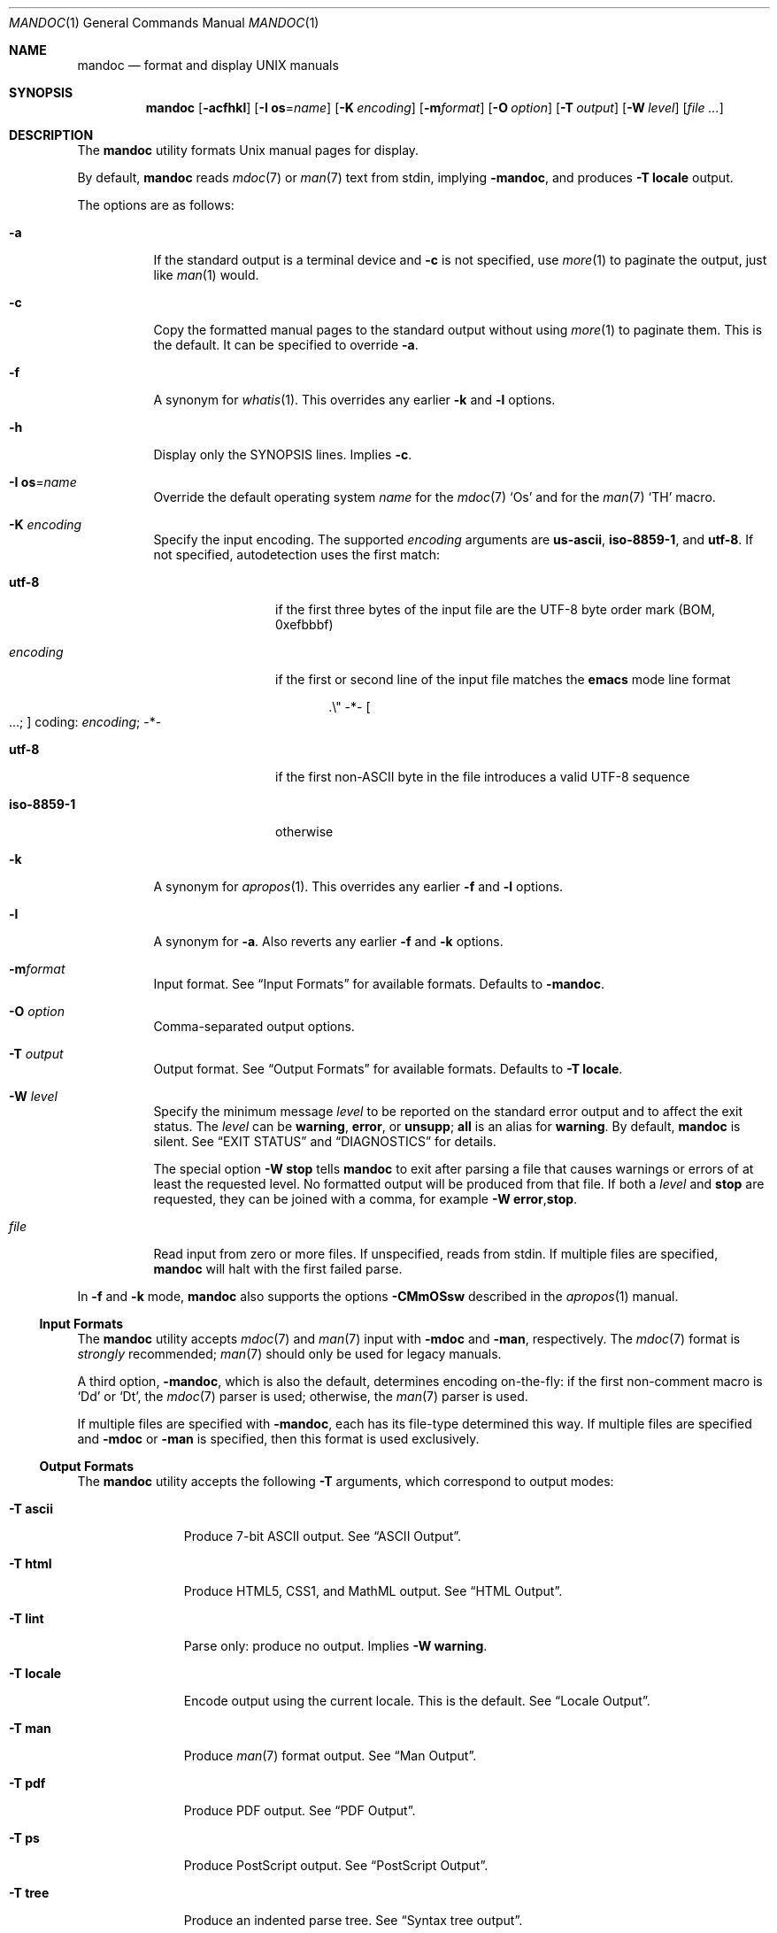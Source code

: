 .\"	$Id: mandoc.1,v 1.174 2017/02/10 15:45:28 schwarze Exp $
.\"
.\" Copyright (c) 2009, 2010, 2011 Kristaps Dzonsons <kristaps@bsd.lv>
.\" Copyright (c) 2012, 2014-2017 Ingo Schwarze <schwarze@openbsd.org>
.\"
.\" Permission to use, copy, modify, and distribute this software for any
.\" purpose with or without fee is hereby granted, provided that the above
.\" copyright notice and this permission notice appear in all copies.
.\"
.\" THE SOFTWARE IS PROVIDED "AS IS" AND THE AUTHOR DISCLAIMS ALL WARRANTIES
.\" WITH REGARD TO THIS SOFTWARE INCLUDING ALL IMPLIED WARRANTIES OF
.\" MERCHANTABILITY AND FITNESS. IN NO EVENT SHALL THE AUTHOR BE LIABLE FOR
.\" ANY SPECIAL, DIRECT, INDIRECT, OR CONSEQUENTIAL DAMAGES OR ANY DAMAGES
.\" WHATSOEVER RESULTING FROM LOSS OF USE, DATA OR PROFITS, WHETHER IN AN
.\" ACTION OF CONTRACT, NEGLIGENCE OR OTHER TORTIOUS ACTION, ARISING OUT OF
.\" OR IN CONNECTION WITH THE USE OR PERFORMANCE OF THIS SOFTWARE.
.\"
.Dd $Mdocdate: February 10 2017 $
.Dt MANDOC 1
.Os
.Sh NAME
.Nm mandoc
.Nd format and display UNIX manuals
.Sh SYNOPSIS
.Nm mandoc
.Op Fl acfhkl
.Op Fl I Cm os Ns = Ns Ar name
.Op Fl K Ar encoding
.Op Fl m Ns Ar format
.Op Fl O Ar option
.Op Fl T Ar output
.Op Fl W Ar level
.Op Ar
.Sh DESCRIPTION
The
.Nm
utility formats
.Ux
manual pages for display.
.Pp
By default,
.Nm
reads
.Xr mdoc 7
or
.Xr man 7
text from stdin, implying
.Fl m Ns Cm andoc ,
and produces
.Fl T Cm locale
output.
.Pp
The options are as follows:
.Bl -tag -width Ds
.It Fl a
If the standard output is a terminal device and
.Fl c
is not specified, use
.Xr more 1
to paginate the output, just like
.Xr man 1
would.
.It Fl c
Copy the formatted manual pages to the standard output without using
.Xr more 1
to paginate them.
This is the default.
It can be specified to override
.Fl a .
.It Fl f
A synonym for
.Xr whatis 1 .
This overrides any earlier
.Fl k
and
.Fl l
options.
.It Fl h
Display only the SYNOPSIS lines.
Implies
.Fl c .
.It Fl I Cm os Ns = Ns Ar name
Override the default operating system
.Ar name
for the
.Xr mdoc 7
.Sq \&Os
and for the
.Xr man 7
.Sq \&TH
macro.
.It Fl K Ar encoding
Specify the input encoding.
The supported
.Ar encoding
arguments are
.Cm us-ascii ,
.Cm iso-8859-1 ,
and
.Cm utf-8 .
If not specified, autodetection uses the first match:
.Bl -tag -width iso-8859-1
.It Cm utf-8
if the first three bytes of the input file
are the UTF-8 byte order mark (BOM, 0xefbbbf)
.It Ar encoding
if the first or second line of the input file matches the
.Sy emacs
mode line format
.Pp
.D1 .\e" -*- Oo ...; Oc coding: Ar encoding ; No -*-
.It Cm utf-8
if the first non-ASCII byte in the file introduces a valid UTF-8 sequence
.It Cm iso-8859-1
otherwise
.El
.It Fl k
A synonym for
.Xr apropos 1 .
This overrides any earlier
.Fl f
and
.Fl l
options.
.It Fl l
A synonym for
.Fl a .
Also reverts any earlier
.Fl f
and
.Fl k
options.
.It Fl m Ns Ar format
Input format.
See
.Sx Input Formats
for available formats.
Defaults to
.Fl m Ns Cm andoc .
.It Fl O Ar option
Comma-separated output options.
.It Fl T Ar output
Output format.
See
.Sx Output Formats
for available formats.
Defaults to
.Fl T Cm locale .
.It Fl W Ar level
Specify the minimum message
.Ar level
to be reported on the standard error output and to affect the exit status.
The
.Ar level
can be
.Cm warning ,
.Cm error ,
or
.Cm unsupp ;
.Cm all
is an alias for
.Cm warning .
By default,
.Nm
is silent.
See
.Sx EXIT STATUS
and
.Sx DIAGNOSTICS
for details.
.Pp
The special option
.Fl W Cm stop
tells
.Nm
to exit after parsing a file that causes warnings or errors of at least
the requested level.
No formatted output will be produced from that file.
If both a
.Ar level
and
.Cm stop
are requested, they can be joined with a comma, for example
.Fl W Cm error , Ns Cm stop .
.It Ar file
Read input from zero or more files.
If unspecified, reads from stdin.
If multiple files are specified,
.Nm
will halt with the first failed parse.
.El
.Pp
In
.Fl f
and
.Fl k
mode,
.Nm
also supports the options
.Fl CMmOSsw
described in the
.Xr apropos 1
manual.
.Ss Input Formats
The
.Nm
utility accepts
.Xr mdoc 7
and
.Xr man 7
input with
.Fl m Ns Cm doc
and
.Fl m Ns Cm an ,
respectively.
The
.Xr mdoc 7
format is
.Em strongly
recommended;
.Xr man 7
should only be used for legacy manuals.
.Pp
A third option,
.Fl m Ns Cm andoc ,
which is also the default, determines encoding on-the-fly: if the first
non-comment macro is
.Sq \&Dd
or
.Sq \&Dt ,
the
.Xr mdoc 7
parser is used; otherwise, the
.Xr man 7
parser is used.
.Pp
If multiple
files are specified with
.Fl m Ns Cm andoc ,
each has its file-type determined this way.
If multiple files are
specified and
.Fl m Ns Cm doc
or
.Fl m Ns Cm an
is specified, then this format is used exclusively.
.Ss Output Formats
The
.Nm
utility accepts the following
.Fl T
arguments, which correspond to output modes:
.Bl -tag -width "-T locale"
.It Fl T Cm ascii
Produce 7-bit ASCII output.
See
.Sx ASCII Output .
.It Fl T Cm html
Produce HTML5, CSS1, and MathML output.
See
.Sx HTML Output .
.It Fl T Cm lint
Parse only: produce no output.
Implies
.Fl W Cm warning .
.It Fl T Cm locale
Encode output using the current locale.
This is the default.
See
.Sx Locale Output .
.It Fl T Cm man
Produce
.Xr man 7
format output.
See
.Sx Man Output .
.It Fl T Cm pdf
Produce PDF output.
See
.Sx PDF Output .
.It Fl T Cm ps
Produce PostScript output.
See
.Sx PostScript Output .
.It Fl T Cm tree
Produce an indented parse tree.
See
.Sx Syntax tree output .
.It Fl T Cm utf8
Encode output in the UTF\-8 multi-byte format.
See
.Sx UTF\-8 Output .
.It Fl T Cm xhtml
This is a synonym for
.Fl T Cm html .
.El
.Pp
If multiple input files are specified, these will be processed by the
corresponding filter in-order.
.Ss ASCII Output
Output produced by
.Fl T Cm ascii
is rendered in standard 7-bit ASCII documented in
.Xr ascii 7 .
.Pp
Font styles are applied by using back-spaced encoding such that an
underlined character
.Sq c
is rendered as
.Sq _ Ns \e[bs] Ns c ,
where
.Sq \e[bs]
is the back-space character number 8.
Emboldened characters are rendered as
.Sq c Ns \e[bs] Ns c .
.Pp
The special characters documented in
.Xr mandoc_char 7
are rendered best-effort in an ASCII equivalent.
.Pp
Output width is limited to 78 visible columns unless literal input lines
exceed this limit.
.Pp
The following
.Fl O
arguments are accepted:
.Bl -tag -width Ds
.It Cm indent Ns = Ns Ar indent
The left margin for normal text is set to
.Ar indent
blank characters instead of the default of five for
.Xr mdoc 7
and seven for
.Xr man 7 .
Increasing this is not recommended; it may result in degraded formatting,
for example overfull lines or ugly line breaks.
.It Cm width Ns = Ns Ar width
The output width is set to
.Ar width ,
which will normalise to \(>=58.
.El
.Ss HTML Output
Output produced by
.Fl T Cm html
conforms to HTML5 using optional self-closing tags.
Default styles use only CSS1.
Equations rendered from
.Xr eqn 7
blocks use MathML.
.Pp
The
.Pa mandoc.css
file documents style-sheet classes available for customising output.
If a style-sheet is not specified with
.Fl O Cm style ,
.Fl T Cm html
defaults to simple output (via an embedded style-sheet)
readable in any graphical or text-based web
browser.
.Pp
Special characters are rendered in decimal-encoded UTF\-8.
.Pp
The following
.Fl O
arguments are accepted:
.Bl -tag -width Ds
.It Cm fragment
Omit the <!DOCTYPE> declaration and the <html>, <head>, and <body>
elements and only emit the subtree below the <body> element.
The
.Cm style
argument will be ignored.
This is useful when embedding manual content within existing documents.
.It Cm includes Ns = Ns Ar fmt
The string
.Ar fmt ,
for example,
.Ar ../src/%I.html ,
is used as a template for linked header files (usually via the
.Sq \&In
macro).
Instances of
.Sq \&%I
are replaced with the include filename.
The default is not to present a
hyperlink.
.It Cm man Ns = Ns Ar fmt
The string
.Ar fmt ,
for example,
.Ar ../html%S/%N.%S.html ,
is used as a template for linked manuals (usually via the
.Sq \&Xr
macro).
Instances of
.Sq \&%N
and
.Sq %S
are replaced with the linked manual's name and section, respectively.
If no section is included, section 1 is assumed.
The default is not to
present a hyperlink.
.It Cm style Ns = Ns Ar style.css
The file
.Ar style.css
is used for an external style-sheet.
This must be a valid absolute or
relative URI.
.El
.Ss Locale Output
Locale-depending output encoding is triggered with
.Fl T Cm locale .
This is the default.
.Pp
This option is not available on all systems: systems without locale
support, or those whose internal representation is not natively UCS-4,
will fall back to
.Fl T Cm ascii .
See
.Sx ASCII Output
for font style specification and available command-line arguments.
.Ss Man Output
Translate input format into
.Xr man 7
output format.
This is useful for distributing manual sources to legacy systems
lacking
.Xr mdoc 7
formatters.
.Pp
If
.Xr mdoc 7
is passed as input, it is translated into
.Xr man 7 .
If the input format is
.Xr man 7 ,
the input is copied to the output, expanding any
.Xr roff 7
.Sq so
requests.
The parser is also run, and as usual, the
.Fl W
level controls which
.Sx DIAGNOSTICS
are displayed before copying the input to the output.
.Ss PDF Output
PDF-1.1 output may be generated by
.Fl T Cm pdf .
See
.Sx PostScript Output
for
.Fl O
arguments and defaults.
.Ss PostScript Output
PostScript
.Qq Adobe-3.0
Level-2 pages may be generated by
.Fl T Cm ps .
Output pages default to letter sized and are rendered in the Times font
family, 11-point.
Margins are calculated as 1/9 the page length and width.
Line-height is 1.4m.
.Pp
Special characters are rendered as in
.Sx ASCII Output .
.Pp
The following
.Fl O
arguments are accepted:
.Bl -tag -width Ds
.It Cm paper Ns = Ns Ar name
The paper size
.Ar name
may be one of
.Ar a3 ,
.Ar a4 ,
.Ar a5 ,
.Ar legal ,
or
.Ar letter .
You may also manually specify dimensions as
.Ar NNxNN ,
width by height in millimetres.
If an unknown value is encountered,
.Ar letter
is used.
.El
.Ss UTF\-8 Output
Use
.Fl T Cm utf8
to force a UTF\-8 locale.
See
.Sx Locale Output
for details and options.
.Ss Syntax tree output
Use
.Fl T Cm tree
to show a human readable representation of the syntax tree.
It is useful for debugging the source code of manual pages.
The exact format is subject to change, so don't write parsers for it.
.Pp
The first paragraph shows meta data found in the
.Xr mdoc 7
prologue, on the
.Xr man 7
.Ic \&TH
line, or the fallbacks used.
.Pp
In the tree dump, each output line shows one syntax tree node.
Child nodes are indented with respect to their parent node.
The columns are:
.Pp
.Bl -enum -compact
.It
For macro nodes, the macro name; for text and
.Xr tbl 7
nodes, the content.
There is a special format for
.Xr eqn 7
nodes.
.It
Node type (text, elem, block, head, body, body-end, tail, tbl, eqn).
.It
Flags:
.Bl -dash -compact
.It
An opening parenthesis if the node is an opening delimiter.
.It
An asterisk if the node starts a new input line.
.It
The input line number (starting at one).
.It
A colon.
.It
The input column number (starting at one).
.It
A closing parenthesis if the node is a closing delimiter.
.It
A full stop if the node ends a sentence.
.It
BROKEN if the node is a block broken by another block.
.It
NOSRC if the node is not in the input file,
but automatically generated from macros.
.It
NOPRT if the node is not supposed to generate output
for any output format.
.El
.El
.Pp
The following
.Fl O
argument is accepted:
.Bl -tag -width Ds
.It Cm noval
Skip validation and show the unvalidated syntax tree.
This can help to find out whether a given behaviour is caused by
the parser or by the validator.
Meta data is not available in this case.
.El
.Sh ENVIRONMENT
.Bl -tag -width MANPAGER
.It Ev MANPAGER
Any non-empty value of the environment variable
.Ev MANPAGER
will be used instead of the standard pagination program,
.Xr more 1 .
.It Ev PAGER
Specifies the pagination program to use when
.Ev MANPAGER
is not defined.
If neither PAGER nor MANPAGER is defined,
.Xr more 1
.Fl s
will be used.
.El
.Sh EXIT STATUS
The
.Nm
utility exits with one of the following values, controlled by the message
.Ar level
associated with the
.Fl W
option:
.Pp
.Bl -tag -width Ds -compact
.It 0
No warnings or errors occurred, or those that did were ignored because
they were lower than the requested
.Ar level .
.It 2
At least one warning occurred, but no error, and
.Fl W Cm warning
was specified.
.It 3
At least one parsing error occurred,
but no unsupported feature was encountered, and
.Fl W Cm error
or
.Fl W Cm warning
was specified.
.It 4
At least one unsupported feature was encountered, and
.Fl W Cm unsupp ,
.Fl W Cm error
or
.Fl W Cm warning
was specified.
.It 5
Invalid command line arguments were specified.
No input files have been read.
.It 6
An operating system error occurred, for example exhaustion
of memory, file descriptors, or process table entries.
Such errors cause
.Nm
to exit at once, possibly in the middle of parsing or formatting a file.
.El
.Pp
Note that selecting
.Fl T Cm lint
output mode implies
.Fl W Cm warning .
.Sh EXAMPLES
To page manuals to the terminal:
.Pp
.Dl $ mandoc \-W all,stop mandoc.1 2\*(Gt&1 | less
.Dl $ mandoc mandoc.1 mdoc.3 mdoc.7 | less
.Pp
To produce HTML manuals with
.Pa mandoc.css
as the style-sheet:
.Pp
.Dl $ mandoc \-T html -O style=mandoc.css mdoc.7 \*(Gt mdoc.7.html
.Pp
To check over a large set of manuals:
.Pp
.Dl $ mandoc \-T lint \(gafind /usr/src -name \e*\e.[1-9]\(ga
.Pp
To produce a series of PostScript manuals for A4 paper:
.Pp
.Dl $ mandoc \-T ps \-O paper=a4 mdoc.7 man.7 \*(Gt manuals.ps
.Pp
Convert a modern
.Xr mdoc 7
manual to the older
.Xr man 7
format, for use on systems lacking an
.Xr mdoc 7
parser:
.Pp
.Dl $ mandoc \-T man foo.mdoc \*(Gt foo.man
.Sh DIAGNOSTICS
Messages displayed by
.Nm
follow this format:
.Pp
.D1 Nm Ns : Ar file : Ns Ar line : Ns Ar column : level : message : macro args
.Pp
Line and column numbers start at 1.
Both are omitted for messages referring to an input file as a whole.
Macro names and arguments are omitted where meaningless.
Fatal messages about invalid command line arguments
or operating system errors, for example when memory is exhausted,
may also omit the
.Ar file
and
.Ar level
fields.
.Pp
Message levels have the following meanings:
.Bl -tag -width "warning"
.It Cm unsupp
An input file uses unsupported low-level
.Xr roff 7
features.
The output may be incomplete and/or misformatted,
so using GNU troff instead of
.Nm
to process the file may be preferable.
.It Cm error
An input file contains invalid syntax that cannot be safely interpreted.
By discarding part of the input or inserting missing tokens,
the parser is able to continue, and the error does not prevent
generation of formatted output, but typically, preparing that
output involves information loss, broken document structure
or unintended formatting, no matter whether
.Nm
or GNU troff is used.
In many cases, the output of
.Nm
and GNU troff is identical, but in some,
.Nm
is more resilient than GNU troff with respect to malformed input.
.Pp
Non-existent or unreadable input files are also reported on the
.Cm error
level.
In that case, the parser cannot even be started and no output
is produced from those input files.
.It Cm warning
An input file uses obsolete, discouraged or non-portable syntax.
All the same, the meaning of the input is unambiguous and a correct
rendering can be produced.
Documents causing warnings may render poorly when using other
formatting tools instead of
.Nm .
.El
.Pp
Messages of the
.Cm warning ,
.Cm error ,
and
.Cm unsupp
levels except those about non-existent or unreadable input files
are hidden unless their level, or a lower level, is requested using a
.Fl W
option or
.Fl T Cm lint
output mode.
.Ss Warnings related to the document prologue
.Bl -ohang
.It Sy "missing manual title, using UNTITLED"
.Pq mdoc
A
.Ic \&Dt
macro has no arguments, or there is no
.Ic \&Dt
macro before the first non-prologue macro.
.It Sy "missing manual title, using \(dq\(dq"
.Pq man
There is no
.Ic \&TH
macro, or it has no arguments.
.It Sy "lower case character in document title"
.Pq mdoc , man
The title is still used as given in the
.Ic \&Dt
or
.Ic \&TH
macro.
.It Sy "missing manual section, using \(dq\(dq"
.Pq mdoc , man
A
.Ic \&Dt
or
.Ic \&TH
macro lacks the mandatory section argument.
.It Sy "unknown manual section"
.Pq mdoc
The section number in a
.Ic \&Dt
line is invalid, but still used.
.It Sy "missing date, using today's date"
.Pq mdoc, man
The document was parsed as
.Xr mdoc 7
and it has no
.Ic \&Dd
macro, or the
.Ic \&Dd
macro has no arguments or only empty arguments;
or the document was parsed as
.Xr man 7
and it has no
.Ic \&TH
macro, or the
.Ic \&TH
macro has less than three arguments or its third argument is empty.
.It Sy "cannot parse date, using it verbatim"
.Pq mdoc , man
The date given in a
.Ic \&Dd
or
.Ic \&TH
macro does not follow the conventional format.
.It Sy "missing Os macro, using \(dq\(dq"
.Pq mdoc
The default or current system is not shown in this case.
.It Sy "duplicate prologue macro"
.Pq mdoc
One of the prologue macros occurs more than once.
The last instance overrides all previous ones.
.It Sy "late prologue macro"
.Pq mdoc
A
.Ic \&Dd
or
.Ic \&Os
macro occurs after some non-prologue macro, but still takes effect.
.It Sy "skipping late title macro"
.Pq mdoc
The
.Ic \&Dt
macro appears after the first non-prologue macro.
Traditional formatters cannot handle this because
they write the page header before parsing the document body.
Even though this technical restriction does not apply to
.Nm ,
traditional semantics is preserved.
The late macro is discarded including its arguments.
.It Sy "prologue macros out of order"
.Pq mdoc
The prologue macros are not given in the conventional order
.Ic \&Dd ,
.Ic \&Dt ,
.Ic \&Os .
All three macros are used even when given in another order.
.El
.Ss Warnings regarding document structure
.Bl -ohang
.It Sy ".so is fragile, better use ln(1)"
.Pq roff
Including files only works when the parser program runs with the correct
current working directory.
.It Sy "no document body"
.Pq mdoc , man
The document body contains neither text nor macros.
An empty document is shown, consisting only of a header and a footer line.
.It Sy "content before first section header"
.Pq mdoc , man
Some macros or text precede the first
.Ic \&Sh
or
.Ic \&SH
section header.
The offending macros and text are parsed and added to the top level
of the syntax tree, outside any section block.
.It Sy "first section is not NAME"
.Pq mdoc
The argument of the first
.Ic \&Sh
macro is not
.Sq NAME .
This may confuse
.Xr makewhatis 8
and
.Xr apropos 1 .
.It Sy "NAME section without Nm before Nd"
.Pq mdoc
The NAME section does not contain any
.Ic \&Nm
child macro before the first
.Ic \&Nd
macro.
.It Sy "NAME section without description"
.Pq mdoc
The NAME section lacks the mandatory
.Ic \&Nd
child macro.
.It Sy "description not at the end of NAME"
.Pq mdoc
The NAME section does contain an
.Ic \&Nd
child macro, but other content follows it.
.It Sy "bad NAME section content"
.Pq mdoc
The NAME section contains plain text or macros other than
.Ic \&Nm
and
.Ic \&Nd .
.It Sy "missing comma before name"
.Pq mdoc
The NAME section contains an
.Ic \&Nm
macro that is neither the first one nor preceded by a comma.
.It Sy "missing description line, using \(dq\(dq"
.Pq mdoc
The
.Ic \&Nd
macro lacks the required argument.
The title line of the manual will end after the dash.
.It Sy "sections out of conventional order"
.Pq mdoc
A standard section occurs after another section it usually precedes.
All section titles are used as given,
and the order of sections is not changed.
.It Sy "duplicate section title"
.Pq mdoc
The same standard section title occurs more than once.
.It Sy "unexpected section"
.Pq mdoc
A standard section header occurs in a section of the manual
where it normally isn't useful.
.It Sy "unusual Xr order"
.Pq mdoc
In the SEE ALSO section, an
.Ic \&Xr
macro with a lower section number follows one with a higher number,
or two
.Ic \&Xr
macros referring to the same section are out of alphabetical order.
.It Sy "unusual Xr punctuation"
.Pq mdoc
In the SEE ALSO section, punctuation between two
.Ic \&Xr
macros differs from a single comma, or there is trailing punctuation
after the last
.Ic \&Xr
macro.
.It Sy "AUTHORS section without An macro"
.Pq mdoc
An AUTHORS sections contains no
.Ic \&An
macros, or only empty ones.
Probably, there are author names lacking markup.
.El
.Ss "Warnings related to macros and nesting"
.Bl -ohang
.It Sy "obsolete macro"
.Pq mdoc
See the
.Xr mdoc 7
manual for replacements.
.It Sy "macro neither callable nor escaped"
.Pq mdoc
The name of a macro that is not callable appears on a macro line.
It is printed verbatim.
If the intention is to call it, move it to its own input line;
otherwise, escape it by prepending
.Sq \e& .
.It Sy "skipping paragraph macro"
In
.Xr mdoc 7
documents, this happens
.Bl -dash -compact
.It
at the beginning and end of sections and subsections
.It
right before non-compact lists and displays
.It
at the end of items in non-column, non-compact lists
.It
and for multiple consecutive paragraph macros.
.El
In
.Xr man 7
documents, it happens
.Bl -dash -compact
.It
for empty
.Ic \&P ,
.Ic \&PP ,
and
.Ic \&LP
macros
.It
for
.Ic \&IP
macros having neither head nor body arguments
.It
for
.Ic \&br
or
.Ic \&sp
right after
.Ic \&SH
or
.Ic \&SS
.El
.It Sy "moving paragraph macro out of list"
.Pq mdoc
A list item in a
.Ic \&Bl
list contains a trailing paragraph macro.
The paragraph macro is moved after the end of the list.
.It Sy "skipping no-space macro"
.Pq mdoc
An input line begins with an
.Ic \&Ns
macro.
The macro is ignored.
.It Sy "blocks badly nested"
.Pq mdoc
If two blocks intersect, one should completely contain the other.
Otherwise, rendered output is likely to look strange in any output
format, and rendering in SGML-based output formats is likely to be
outright wrong because such languages do not support badly nested
blocks at all.
Typical examples of badly nested blocks are
.Qq Ic \&Ao \&Bo \&Ac \&Bc
and
.Qq Ic \&Ao \&Bq \&Ac .
In these examples,
.Ic \&Ac
breaks
.Ic \&Bo
and
.Ic \&Bq ,
respectively.
.It Sy "nested displays are not portable"
.Pq mdoc
A
.Ic \&Bd ,
.Ic \&D1 ,
or
.Ic \&Dl
display occurs nested inside another
.Ic \&Bd
display.
This works with
.Nm ,
but fails with most other implementations.
.It Sy "moving content out of list"
.Pq mdoc
A
.Ic \&Bl
list block contains text or macros before the first
.Ic \&It
macro.
The offending children are moved before the beginning of the list.
.It Sy "fill mode already enabled, skipping"
.Pq man
A
.Ic \&fi
request occurs even though the document is still in fill mode,
or already switched back to fill mode.
It has no effect.
.It Sy "fill mode already disabled, skipping"
.Pq man
An
.Ic \&nf
request occurs even though the document already switched to no-fill mode
and did not switch back to fill mode yet.
It has no effect.
.It Sy "line scope broken"
.Pq man
While parsing the next-line scope of the previous macro,
another macro is found that prematurely terminates the previous one.
The previous, interrupted macro is deleted from the parse tree.
.El
.Ss "Warnings related to missing arguments"
.Bl -ohang
.It Sy "skipping empty request"
.Pq roff , eqn
The macro name is missing from a macro definition request,
or an
.Xr eqn 7
control statement or operation keyword lacks its required argument.
.It Sy "conditional request controls empty scope"
.Pq roff
A conditional request is only useful if any of the following
follows it on the same logical input line:
.Bl -dash -compact
.It
The
.Sq \e{
keyword to open a multi-line scope.
.It
A request or macro or some text, resulting in a single-line scope.
.It
The immediate end of the logical line without any intervening whitespace,
resulting in next-line scope.
.El
Here, a conditional request is followed by trailing whitespace only,
and there is no other content on its logical input line.
Note that it doesn't matter whether the logical input line is split
across multiple physical input lines using
.Sq \e
line continuation characters.
This is one of the rare cases
where trailing whitespace is syntactically significant.
The conditional request controls a scope containing whitespace only,
so it is unlikely to have a significant effect,
except that it may control a following
.Ic \&el
clause.
.It Sy "skipping empty macro"
.Pq mdoc
The indicated macro has no arguments and hence no effect.
.It Sy "empty block"
.Pq mdoc , man
A
.Ic \&Bd ,
.Ic \&Bk ,
.Ic \&Bl ,
.Ic \&D1 ,
.Ic \&Dl ,
.Ic \&RS ,
or
.Ic \&UR
block contains nothing in its body and will produce no output.
.It Sy "empty argument, using 0n"
.Pq mdoc
The required width is missing after
.Ic \&Bd
or
.Ic \&Bl
.Fl offset
or
.Fl width.
.It Sy "missing display type, using -ragged"
.Pq mdoc
The
.Ic \&Bd
macro is invoked without the required display type.
.It Sy "list type is not the first argument"
.Pq mdoc
In a
.Ic \&Bl
macro, at least one other argument precedes the type argument.
The
.Nm
utility copes with any argument order, but some other
.Xr mdoc 7
implementations do not.
.It Sy "missing -width in -tag list, using 8n"
.Pq mdoc
Every
.Ic \&Bl
macro having the
.Fl tag
argument requires
.Fl width ,
too.
.It Sy "missing utility name, using \(dq\(dq"
.Pq mdoc
The
.Ic \&Ex Fl std
macro is called without an argument before
.Ic \&Nm
has first been called with an argument.
.It Sy "missing function name, using \(dq\(dq"
.Pq mdoc
The
.Ic \&Fo
macro is called without an argument.
No function name is printed.
.It Sy "empty head in list item"
.Pq mdoc
In a
.Ic \&Bl
.Fl diag ,
.Fl hang ,
.Fl inset ,
.Fl ohang ,
or
.Fl tag
list, an
.Ic \&It
macro lacks the required argument.
The item head is left empty.
.It Sy "empty list item"
.Pq mdoc
In a
.Ic \&Bl
.Fl bullet ,
.Fl dash ,
.Fl enum ,
or
.Fl hyphen
list, an
.Ic \&It
block is empty.
An empty list item is shown.
.It Sy "missing font type, using \efR"
.Pq mdoc
A
.Ic \&Bf
macro has no argument.
It switches to the default font.
.It Sy "unknown font type, using \efR"
.Pq mdoc
The
.Ic \&Bf
argument is invalid.
The default font is used instead.
.It Sy "nothing follows prefix"
.Pq mdoc
A
.Ic \&Pf
macro has no argument, or only one argument and no macro follows
on the same input line.
This defeats its purpose; in particular, spacing is not suppressed
before the text or macros following on the next input line.
.It Sy "empty reference block"
.Pq mdoc
An
.Ic \&Rs
macro is immediately followed by an
.Ic \&Re
macro on the next input line.
Such an empty block does not produce any output.
.It Sy "missing section argument"
.Pq mdoc
An
.Ic \&Xr
macro lacks its second, section number argument.
The first argument, i.e. the name, is printed, but without subsequent
parentheses.
.It Sy "missing -std argument, adding it"
.Pq mdoc
An
.Ic \&Ex
or
.Ic \&Rv
macro lacks the required
.Fl std
argument.
The
.Nm
utility assumes
.Fl std
even when it is not specified, but other implementations may not.
.It Sy "missing option string, using \(dq\(dq"
.Pq man
The
.Ic \&OP
macro is invoked without any argument.
An empty pair of square brackets is shown.
.It Sy "missing resource identifier, using \(dq\(dq"
.Pq man
The
.Ic \&UR
macro is invoked without any argument.
An empty pair of angle brackets is shown.
.It Sy "missing eqn box, using \(dq\(dq"
.Pq eqn
A diacritic mark or a binary operator is found,
but there is nothing to the left of it.
An empty box is inserted.
.El
.Ss "Warnings related to bad macro arguments"
.Bl -ohang
.It Sy "unterminated quoted argument"
.Pq roff
Macro arguments can be enclosed in double quote characters
such that space characters and macro names contained in the quoted
argument need not be escaped.
The closing quote of the last argument of a macro can be omitted.
However, omitting it is not recommended because it makes the code
harder to read.
.It Sy "duplicate argument"
.Pq mdoc
A
.Ic \&Bd
or
.Ic \&Bl
macro has more than one
.Fl compact ,
more than one
.Fl offset ,
or more than one
.Fl width
argument.
All but the last instances of these arguments are ignored.
.It Sy "skipping duplicate argument"
.Pq mdoc
An
.Ic \&An
macro has more than one
.Fl split
or
.Fl nosplit
argument.
All but the first of these arguments are ignored.
.It Sy "skipping duplicate display type"
.Pq mdoc
A
.Ic \&Bd
macro has more than one type argument; the first one is used.
.It Sy "skipping duplicate list type"
.Pq mdoc
A
.Ic \&Bl
macro has more than one type argument; the first one is used.
.It Sy "skipping -width argument"
.Pq mdoc
A
.Ic \&Bl
.Fl column ,
.Fl diag ,
.Fl ohang ,
.Fl inset ,
or
.Fl item
list has a
.Fl width
argument.
That has no effect.
.It Sy "wrong number of cells"
In a line of a
.Ic \&Bl Fl column
list, the number of tabs or
.Ic \&Ta
macros is less than the number expected from the list header line
or exceeds the expected number by more than one.
Missing cells remain empty, and all cells exceeding the number of
columns are joined into one single cell.
.It Sy "unknown AT&T UNIX version"
.Pq mdoc
An
.Ic \&At
macro has an invalid argument.
It is used verbatim, with
.Qq "AT&T UNIX "
prefixed to it.
.It Sy "comma in function argument"
.Pq mdoc
An argument of an
.Ic \&Fa
or
.Ic \&Fn
macro contains a comma; it should probably be split into two arguments.
.It Sy "parenthesis in function name"
.Pq mdoc
The first argument of an
.Ic \&Fc
or
.Ic \&Fn
macro contains an opening or closing parenthesis; that's probably wrong,
parentheses are added automatically.
.It Sy "invalid content in Rs block"
.Pq mdoc
An
.Ic \&Rs
block contains plain text or non-% macros.
The bogus content is left in the syntax tree.
Formatting may be poor.
.It Sy "invalid Boolean argument"
.Pq mdoc
An
.Ic \&Sm
macro has an argument other than
.Cm on
or
.Cm off .
The invalid argument is moved out of the macro, which leaves the macro
empty, causing it to toggle the spacing mode.
.It Sy "unknown font, skipping request"
.Pq man , tbl
A
.Xr roff 7
.Ic \&ft
request or a
.Xr tbl 7
.Ic \&f
layout modifier has an unknown
.Ar font
argument.
.It Sy "odd number of characters in request"
.Pq roff
A
.Ic \&tr
request contains an odd number of characters.
The last character is mapped to the blank character.
.El
.Ss "Warnings related to plain text"
.Bl -ohang
.It Sy "blank line in fill mode, using .sp"
.Pq mdoc
The meaning of blank input lines is only well-defined in non-fill mode:
In fill mode, line breaks of text input lines are not supposed to be
significant.
However, for compatibility with groff, blank lines in fill mode
are replaced with
.Ic \&sp
requests.
.It Sy "tab in filled text"
.Pq mdoc , man
The meaning of tab characters is only well-defined in non-fill mode:
In fill mode, whitespace is not supposed to be significant
on text input lines.
As an implementation dependent choice, tab characters on text lines
are passed through to the formatters in any case.
Given that the text before the tab character will be filled,
it is hard to predict which tab stop position the tab will advance to.
.It Sy "whitespace at end of input line"
.Pq mdoc , man , roff
Whitespace at the end of input lines is almost never semantically
significant \(em but in the odd case where it might be, it is
extremely confusing when reviewing and maintaining documents.
.It Sy "new sentence, new line"
.Pq mdoc
A new sentence starts in the middle of a text line.
Start it on a new input line to help formatters produce correct spacing.
.It Sy "bad comment style"
.Pq roff
Comment lines start with a dot, a backslash, and a double-quote character.
The
.Nm
utility treats the line as a comment line even without the backslash,
but leaving out the backslash might not be portable.
.It Sy "invalid escape sequence"
.Pq roff
An escape sequence has an invalid opening argument delimiter, lacks the
closing argument delimiter, or the argument has too few characters.
If the argument is incomplete,
.Ic \e*
and
.Ic \en
expand to an empty string,
.Ic \eB
to the digit
.Sq 0 ,
and
.Ic \ew
to the length of the incomplete argument.
All other invalid escape sequences are ignored.
.It Sy "undefined string, using \(dq\(dq"
.Pq roff
If a string is used without being defined before,
its value is implicitly set to the empty string.
However, defining strings explicitly before use
keeps the code more readable.
.El
.Ss "Warnings related to tables"
.Bl -ohang
.It Sy "tbl line starts with span"
.Pq tbl
The first cell in a table layout line is a horizontal span
.Pq Sq Cm s .
Data provided for this cell is ignored, and nothing is printed in the cell.
.It Sy "tbl column starts with span"
.Pq tbl
The first line of a table layout specification
requests a vertical span
.Pq Sq Cm ^ .
Data provided for this cell is ignored, and nothing is printed in the cell.
.It Sy "skipping vertical bar in tbl layout"
.Pq tbl
A table layout specification contains more than two consecutive vertical bars.
A double bar is printed, all additional bars are discarded.
.El
.Ss "Errors related to tables"
.Bl -ohang
.It Sy "non-alphabetic character in tbl options"
.Pq tbl
The table options line contains a character other than a letter,
blank, or comma where the beginning of an option name is expected.
The character is ignored.
.It Sy "skipping unknown tbl option"
.Pq tbl
The table options line contains a string of letters that does not
match any known option name.
The word is ignored.
.It Sy "missing tbl option argument"
.Pq tbl
A table option that requires an argument is not followed by an
opening parenthesis, or the opening parenthesis is immediately
followed by a closing parenthesis.
The option is ignored.
.It Sy "wrong tbl option argument size"
.Pq tbl
A table option argument contains an invalid number of characters.
Both the option and the argument are ignored.
.It Sy "empty tbl layout"
.Pq tbl
A table layout specification is completely empty,
specifying zero lines and zero columns.
As a fallback, a single left-justified column is used.
.It Sy "invalid character in tbl layout"
.Pq tbl
A table layout specification contains a character that can neither
be interpreted as a layout key character nor as a layout modifier,
or a modifier precedes the first key.
The invalid character is discarded.
.It Sy "unmatched parenthesis in tbl layout"
.Pq tbl
A table layout specification contains an opening parenthesis,
but no matching closing parenthesis.
The rest of the input line, starting from the parenthesis, has no effect.
.It Sy "tbl without any data cells"
.Pq tbl
A table does not contain any data cells.
It will probably produce no output.
.It Sy "ignoring data in spanned tbl cell"
.Pq tbl
A table cell is marked as a horizontal span
.Pq Sq Cm s
or vertical span
.Pq Sq Cm ^
in the table layout, but it contains data.
The data is ignored.
.It Sy "ignoring extra tbl data cells"
.Pq tbl
A data line contains more cells than the corresponding layout line.
The data in the extra cells is ignored.
.It Sy "data block open at end of tbl"
.Pq tbl
A data block is opened with
.Cm T{ ,
but never closed with a matching
.Cm T} .
The remaining data lines of the table are all put into one cell,
and any remaining cells stay empty.
.El
.Ss "Errors related to roff, mdoc, and man code"
.Bl -ohang
.It Sy "input stack limit exceeded, infinite loop?"
.Pq roff
Explicit recursion limits are implemented for the following features,
in order to prevent infinite loops:
.Bl -dash -compact
.It
expansion of nested escape sequences
including expansion of strings and number registers,
.It
expansion of nested user-defined macros,
.It
and
.Ic \&so
file inclusion.
.El
When a limit is hit, the output is incorrect, typically losing
some content, but the parser can continue.
.It Sy "skipping bad character"
.Pq mdoc , man , roff
The input file contains a byte that is not a printable
.Xr ascii 7
character.
The message mentions the character number.
The offending byte is replaced with a question mark
.Pq Sq \&? .
Consider editing the input file to replace the byte with an ASCII
transliteration of the intended character.
.It Sy "skipping unknown macro"
.Pq mdoc , man , roff
The first identifier on a request or macro line is neither recognized as a
.Xr roff 7
request, nor as a user-defined macro, nor, respectively, as an
.Xr mdoc 7
or
.Xr man 7
macro.
It may be mistyped or unsupported.
The request or macro is discarded including its arguments.
.It Sy "skipping insecure request"
.Pq roff
An input file attempted to run a shell command
or to read or write an external file.
Such attempts are denied for security reasons.
.It Sy "skipping item outside list"
.Pq mdoc , eqn
An
.Ic \&It
macro occurs outside any
.Ic \&Bl
list, or an
.Xr eqn 7
.Ic above
delimiter occurs outside any pile.
It is discarded including its arguments.
.It Sy "skipping column outside column list"
.Pq mdoc
A
.Ic \&Ta
macro occurs outside any
.Ic \&Bl Fl column
block.
It is discarded including its arguments.
.It Sy "skipping end of block that is not open"
.Pq mdoc , man , eqn , tbl , roff
Various syntax elements can only be used to explicitly close blocks
that have previously been opened.
An
.Xr mdoc 7
block closing macro, a
.Xr man 7
.Ic \&RE
or
.Ic \&UE
macro, an
.Xr eqn 7
right delimiter or closing brace, or the end of an equation, table, or
.Xr roff 7
conditional request is encountered but no matching block is open.
The offending request or macro is discarded.
.It Sy "fewer RS blocks open, skipping"
.Pq man
The
.Ic \&RE
macro is invoked with an argument, but less than the specified number of
.Ic \&RS
blocks is open.
The
.Ic \&RE
macro is discarded.
.It Sy "inserting missing end of block"
.Pq mdoc , tbl
Various
.Xr mdoc 7
macros as well as tables require explicit closing by dedicated macros.
A block that doesn't support bad nesting
ends before all of its children are properly closed.
The open child nodes are closed implicitly.
.It Sy "appending missing end of block"
.Pq mdoc , man , eqn , tbl , roff
At the end of the document, an explicit
.Xr mdoc 7
block, a
.Xr man 7
next-line scope or
.Ic \&RS
or
.Ic \&UR
block, an equation, table, or
.Xr roff 7
conditional or ignore block is still open.
The open block is closed implicitly.
.It Sy "escaped character not allowed in a name"
.Pq roff
Macro, string and register identifiers consist of printable,
non-whitespace ASCII characters.
Escape sequences and characters and strings expressed in terms of them
cannot form part of a name.
The first argument of an
.Ic \&am ,
.Ic \&as ,
.Ic \&de ,
.Ic \&ds ,
.Ic \&nr ,
or
.Ic \&rr
request, or any argument of an
.Ic \&rm
request, or the name of a request or user defined macro being called,
is terminated by an escape sequence.
In the cases of
.Ic \&as ,
.Ic \&ds ,
and
.Ic \&nr ,
the request has no effect at all.
In the cases of
.Ic \&am ,
.Ic \&de ,
.Ic \&rr ,
and
.Ic \&rm ,
what was parsed up to this point is used as the arguments to the request,
and the rest of the input line is discarded including the escape sequence.
When parsing for a request or a user-defined macro name to be called,
only the escape sequence is discarded.
The characters preceding it are used as the request or macro name,
the characters following it are used as the arguments to the request or macro.
.It Sy "NOT IMPLEMENTED: Bd -file"
.Pq mdoc
For security reasons, the
.Ic \&Bd
macro does not support the
.Fl file
argument.
By requesting the inclusion of a sensitive file, a malicious document
might otherwise trick a privileged user into inadvertently displaying
the file on the screen, revealing the file content to bystanders.
The argument is ignored including the file name following it.
.It Sy "skipping display without arguments"
.Pq mdoc
A
.Ic \&Bd
block macro does not have any arguments.
The block is discarded, and the block content is displayed in
whatever mode was active before the block.
.It Sy "missing list type, using -item"
.Pq mdoc
A
.Ic \&Bl
macro fails to specify the list type.
.It Sy "missing manual name, using \(dq\(dq"
.Pq mdoc
The first call to
.Ic \&Nm ,
or any call in the NAME section, lacks the required argument.
.It Sy "uname(3) system call failed, using UNKNOWN"
.Pq mdoc
The
.Ic \&Os
macro is called without arguments, and the
.Xr uname 3
system call failed.
As a workaround,
.Nm
can be compiled with
.Sm off
.Fl D Cm OSNAME=\(dq\e\(dq Ar string Cm \e\(dq\(dq .
.Sm on
.It Sy "unknown standard specifier"
.Pq mdoc
An
.Ic \&St
macro has an unknown argument and is discarded.
.It Sy "skipping request without numeric argument"
.Pq roff , eqn
An
.Ic \&it
request or an
.Xr eqn 7
.Ic \&size
or
.Ic \&gsize
statement has a non-numeric or negative argument or no argument at all.
The invalid request or statement is ignored.
.It Sy "NOT IMPLEMENTED: .so with absolute path or \(dq..\(dq"
.Pq roff
For security reasons,
.Nm
allows
.Ic \&so
file inclusion requests only with relative paths
and only without ascending to any parent directory.
By requesting the inclusion of a sensitive file, a malicious document
might otherwise trick a privileged user into inadvertently displaying
the file on the screen, revealing the file content to bystanders.
.Nm
only shows the path as it appears behind
.Ic \&so .
.It Sy ".so request failed"
.Pq roff
Servicing a
.Ic \&so
request requires reading an external file, but the file could not be
opened.
.Nm
only shows the path as it appears behind
.Ic \&so .
.It Sy "skipping all arguments"
.Pq mdoc , man , eqn , roff
An
.Xr mdoc 7
.Ic \&Bt ,
.Ic \&Ed ,
.Ic \&Ef ,
.Ic \&Ek ,
.Ic \&El ,
.Ic \&Lp ,
.Ic \&Pp ,
.Ic \&Re ,
.Ic \&Rs ,
or
.Ic \&Ud
macro, an
.Ic \&It
macro in a list that don't support item heads, a
.Xr man 7
.Ic \&LP ,
.Ic \&P ,
or
.Ic \&PP
macro, an
.Xr eqn 7
.Ic \&EQ
or
.Ic \&EN
macro, or a
.Xr roff 7
.Ic \&br ,
.Ic \&fi ,
or
.Ic \&nf
request or
.Sq \&..
block closing request is invoked with at least one argument.
All arguments are ignored.
.It Sy "skipping excess arguments"
.Pq mdoc , man , roff
A macro or request is invoked with too many arguments:
.Bl -dash -offset 2n -width 2n -compact
.It
.Ic \&Fo ,
.Ic \&PD ,
.Ic \&RS ,
.Ic \&UR ,
.Ic \&ft ,
or
.Ic \&sp
with more than one argument
.It
.Ic \&An
with another argument after
.Fl split
or
.Fl nosplit
.It
.Ic \&RE
with more than one argument or with a non-integer argument
.It
.Ic \&OP
or a request of the
.Ic \&de
family with more than two arguments
.It
.Ic \&Dt
with more than three arguments
.It
.Ic \&TH
with more than five arguments
.It
.Ic \&Bd ,
.Ic \&Bk ,
or
.Ic \&Bl
with invalid arguments
.El
The excess arguments are ignored.
.El
.Ss Unsupported features
.Bl -ohang
.It Sy "input too large"
.Pq mdoc , man
Currently,
.Nm
cannot handle input files larger than its arbitrary size limit
of 2^31 bytes (2 Gigabytes).
Since useful manuals are always small, this is not a problem in practice.
Parsing is aborted as soon as the condition is detected.
.It Sy "unsupported control character"
.Pq roff
An ASCII control character supported by other
.Xr roff 7
implementations but not by
.Nm
was found in an input file.
It is replaced by a question mark.
.It Sy "unsupported roff request"
.Pq roff
An input file contains a
.Xr roff 7
request supported by GNU troff or Heirloom troff but not by
.Nm ,
and it is likely that this will cause information loss
or considerable misformatting.
.It Sy "eqn delim option in tbl"
.Pq eqn , tbl
The options line of a table defines equation delimiters.
Any equation source code contained in the table will be printed unformatted.
.It Sy "unsupported table layout modifier"
.Pq tbl
A table layout specification contains an
.Sq Cm m
modifier.
The modifier is discarded.
.It Sy "ignoring macro in table"
.Pq tbl , mdoc , man
A table contains an invocation of an
.Xr mdoc 7
or
.Xr man 7
macro or of an undefined macro.
The macro is ignored, and its arguments are handled
as if they were a text line.
.El
.Sh SEE ALSO
.Xr apropos 1 ,
.Xr man 1 ,
.Xr eqn 7 ,
.Xr man 7 ,
.Xr mandoc_char 7 ,
.Xr mdoc 7 ,
.Xr roff 7 ,
.Xr tbl 7
.Sh HISTORY
The
.Nm
utility first appeared in
.Ox 4.8 .
The option
.Fl I
appeared in
.Ox 5.2 ,
and
.Fl aCcfhKklMSsw
in
.Ox 5.7 .
.Sh AUTHORS
.An -nosplit
The
.Nm
utility was written by
.An Kristaps Dzonsons Aq Mt kristaps@bsd.lv
and is maintained by
.An Ingo Schwarze Aq Mt schwarze@openbsd.org .

